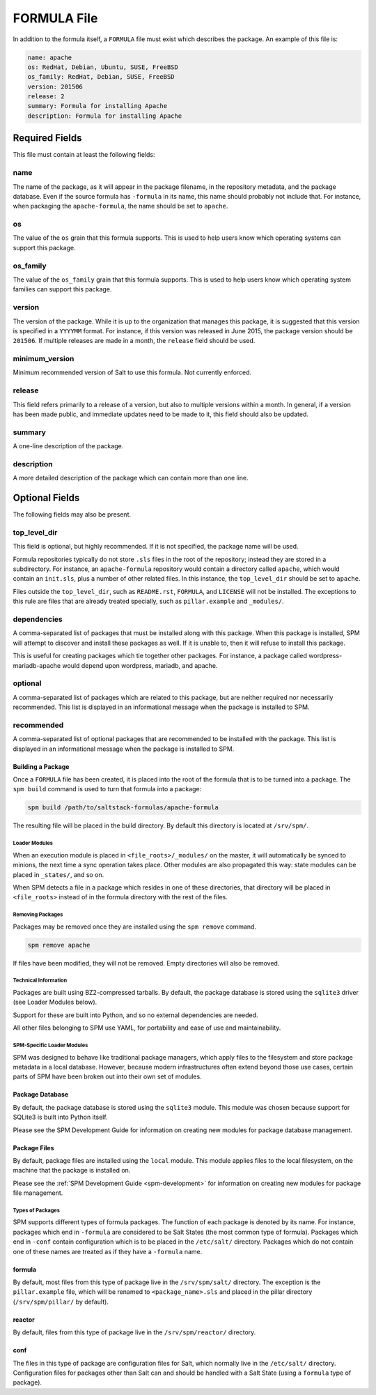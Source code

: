 .. _spm-formula:

============
FORMULA File
============

In addition to the formula itself, a ``FORMULA`` file must exist which
describes the package. An example of this file is:

.. code-block:: yaml

    name: apache
    os: RedHat, Debian, Ubuntu, SUSE, FreeBSD
    os_family: RedHat, Debian, SUSE, FreeBSD
    version: 201506
    release: 2
    summary: Formula for installing Apache
    description: Formula for installing Apache

Required Fields
```````````````
This file must contain at least the following fields:

name
~~~~
The name of the package, as it will appear in the package filename, in the
repository metadata, and the package database. Even if the source formula has
``-formula`` in its name, this name should probably not include that. For
instance, when packaging the ``apache-formula``, the name should be set to
``apache``.

os
~~
The value of the ``os`` grain that this formula supports. This is used to
help users know which operating systems can support this package.

os_family
~~~~~~~~~
The value of the ``os_family`` grain that this formula supports. This is used to
help users know which operating system families can support this package.

version
~~~~~~~
The version of the package. While it is up to the organization that manages this
package, it is suggested that this version is specified in a ``YYYYMM`` format.
For instance, if this version was released in June 2015, the package version
should be ``201506``. If multiple releases are made in a month, the ``release``
field should be used.

minimum_version
~~~~~~~~~~~~~~~
Minimum recommended version of Salt to use this formula. Not currently enforced.

release
~~~~~~~
This field refers primarily to a release of a version, but also to multiple
versions within a month. In general, if a version has been made public, and
immediate updates need to be made to it, this field should also be updated.

summary
~~~~~~~
A one-line description of the package.

description
~~~~~~~~~~~
A more detailed description of the package which can contain more than one line.

Optional Fields
```````````````
The following fields may also be present.

top_level_dir
~~~~~~~~~~~~~
This field is optional, but highly recommended. If it is not specified, the
package name will be used.

Formula repositories typically do not store ``.sls`` files in the root of the
repository; instead they are stored in a subdirectory. For instance, an
``apache-formula`` repository would contain a directory called ``apache``, which
would contain an ``init.sls``, plus a number of other related files. In this
instance, the ``top_level_dir`` should be set to ``apache``.

Files outside the ``top_level_dir``, such as ``README.rst``, ``FORMULA``, and
``LICENSE`` will not be installed. The exceptions to this rule are files that
are already treated specially, such as ``pillar.example`` and ``_modules/``.

dependencies
~~~~~~~~~~~~
A comma-separated list of packages that must be installed along with this
package. When this package is installed, SPM will attempt to discover and
install these packages as well. If it is unable to, then it will refuse to
install this package.

This is useful for creating packages which tie together other packages. For
instance, a package called wordpress-mariadb-apache would depend upon
wordpress, mariadb, and apache.

optional
~~~~~~~~
A comma-separated list of packages which are related to this package, but are
neither required nor necessarily recommended. This list is displayed in an
informational message when the package is installed to SPM.

recommended
~~~~~~~~~~~
A comma-separated list of optional packages that are recommended to be
installed with the package. This list is displayed in an informational message
when the package is installed to SPM.

Building a Package
------------------
Once a ``FORMULA`` file has been created, it is placed into the root of the
formula that is to be turned into a package. The ``spm build`` command is
used to turn that formula into a package:

.. code-block:: bash

    spm build /path/to/saltstack-formulas/apache-formula

The resulting file will be placed in the build directory. By default this
directory is located at ``/srv/spm/``.

Loader Modules
==============
When an execution module is placed in ``<file_roots>/_modules/`` on the master,
it will automatically be synced to minions, the next time a sync operation takes
place. Other modules are also propagated this way: state modules can be placed
in ``_states/``, and so on.

When SPM detects a file in a package which resides in one of these directories,
that directory will be placed in ``<file_roots>`` instead of in the formula
directory with the rest of the files.

Removing Packages
=================
Packages may be removed once they are installed using the ``spm remove``
command.

.. code-block:: bash

    spm remove apache

If files have been modified, they will not be removed. Empty directories will
also be removed.


Technical Information
=====================
Packages are built using BZ2-compressed tarballs. By default, the package
database is stored using the ``sqlite3`` driver (see Loader Modules below).

Support for these are built into Python, and so no external dependencies are
needed.

All other files belonging to SPM use YAML, for portability and ease of use and
maintainability.


SPM-Specific Loader Modules
===========================
SPM was designed to behave like traditional package managers, which apply files
to the filesystem and store package metadata in a local database. However,
because modern infrastructures often extend beyond those use cases, certain
parts of SPM have been broken out into their own set of modules.


Package Database
----------------
By default, the package database is stored using the ``sqlite3`` module. This
module was chosen because support for SQLite3 is built into Python itself.

Please see the SPM Development Guide for information on creating new modules
for package database management.


Package Files
-------------
By default, package files are installed using the ``local`` module. This module
applies files to the local filesystem, on the machine that the package is
installed on.

Please see the :ref:`SPM Development Guide <spm-development>` for information
on creating new modules for package file management.


Types of Packages
=================
SPM supports different types of formula packages. The function of each package
is denoted by its name. For instance, packages which end in ``-formula`` are
considered to be Salt States (the most common type of formula). Packages which
end in ``-conf`` contain configuration which is to be placed in the
``/etc/salt/`` directory. Packages which do not contain one of these names are
treated as if they have a ``-formula`` name.

formula
-------
By default, most files from this type of package live in the ``/srv/spm/salt/``
directory. The exception is the ``pillar.example`` file, which will be renamed
to ``<package_name>.sls`` and placed in the pillar directory (``/srv/spm/pillar/``
by default).

reactor
-------
By default, files from this type of package live in the ``/srv/spm/reactor/``
directory.

conf
----
The files in this type of package are configuration files for Salt, which
normally live in the ``/etc/salt/`` directory. Configuration files for packages
other than Salt can and should be handled with a Salt State (using a ``formula``
type of package).
